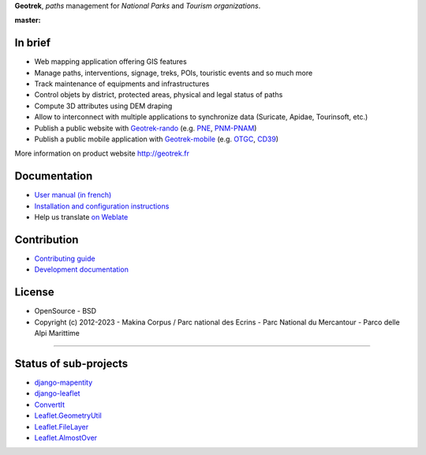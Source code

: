 **Geotrek**, *paths* management for *National Parks* and *Tourism organizations*.

.. image:: http://geotrek.fr/assets/img/logo.svg

:master: |master-status| |master-coverage| |master-e2e| |master-rtd|

.. |master-status| image::
    https://github.com/GeotrekCE/Geotrek-admin/actions/workflows/test.yml/badge.svg
    :alt: CI Status
    :target: https://github.com/GeotrekCE/Geotrek-admin/actions/workflows/test.yml

.. |master-coverage| image::
    https://codecov.io/gh/GeotrekCE/Geotrek-admin/branch/master/graph/badge.svg
    :alt: Coverage
    :target: https://codecov.io/gh/GeotrekCE/Geotrek-admin

.. |master-e2e| image::
    https://img.shields.io/endpoint?url=https://dashboard.cypress.io/badge/simple/ktpy7v/master&style=flat&logo=cypress
    :alt: End to End
    :target: https://dashboard.cypress.io/projects/ktpy7v/runs

.. |master-rtd| image::
    https://readthedocs.org/projects/geotrek/badge/?version=latest&style=flat
    :alt: Documentation
    :target: https://geotrek.readthedocs.io


In brief
--------

* Web mapping application offering GIS features
* Manage paths, interventions, signage, treks, POIs, touristic events and so much more
* Track maintenance of equipments and infrastructures
* Control objets by district, protected areas, physical and legal status of paths
* Compute 3D attributes using DEM draping
* Allow to interconnect with multiple applications to synchronize data (Suricate, Apidae, Tourinsoft, etc.)
* Publish a public website with `Geotrek-rando <https://github.com/GeotrekCE/Geotrek-rando-v3>`_ (e.g. `PNE <https://rando.ecrins-parcnational.fr>`_, `PNM-PNAM <https://destination.marittimemercantour.eu/>`_)
* Publish a public mobile application with `Geotrek-mobile <https://github.com/GeotrekCE/Geotrek-mobile>`_ (e.g. `OTGC <https://play.google.com/store/apps/details?id=io.geotrek.grandcarcassonne>`_, `CD39 <https://apps.apple.com/app/jura-outdoor/id6446137384>`_)

.. image:: http://geotrek.fr/assets/img/screen-1.png

More information on product website http://geotrek.fr

Documentation
-------------

* `User manual (in french) <https://geotrek.readthedocs.io/en/latest/usage/overview.html>`_
* `Installation and configuration instructions <http://geotrek.readthedocs.org>`_
* Help us translate `on Weblate <https://weblate.makina-corpus.net/>`_


Contribution
------------

* `Contributing guide <https://geotrek.readthedocs.io/en/master/CONTRIBUTING.html>`_
* `Development documentation <https://geotrek.readthedocs.io/en/master/contribute/development.html>`_


License
-------

* OpenSource - BSD
* Copyright (c) 2012-2023 - Makina Corpus / Parc national des Ecrins - Parc National du Mercantour - Parco delle Alpi Marittime

.. image:: https://geotrek.fr/assets/img/logo_makina.svg
    :target: https://territoires.makina-corpus.com/

.. image:: https://geotrek.fr/assets/img/logo_autonomens-h120m.png
    :target: https://datatheca.com

----

.. image:: http://geotrek.fr/assets/img/parc_ecrins.png
    :target: http://www.ecrins-parcnational.fr


.. image:: http://geotrek.fr/assets/img/parc_mercantour.png
    :target: http://www.mercantour.eu


.. image:: http://geotrek.fr/assets/img/alpi_maritime.png
    :target: http://www.parcoalpimarittime.it


Status of sub-projects
----------------------

* |django-mapentity| `django-mapentity <https://github.com/makinacorpus/django-mapentity>`_
* |django-leaflet| `django-leaflet <https://github.com/makinacorpus/django-leaflet>`_
* |convertit| `ConvertIt <https://github.com/makinacorpus/convertit>`_
* |Leaflet.GeometryUtil| `Leaflet.GeometryUtil <https://github.com/makinacorpus/Leaflet.GeometryUtil>`_
* |Leaflet.FileLayer| `Leaflet.FileLayer <https://github.com/makinacorpus/Leaflet.FileLayer>`_
* |Leaflet.AlmostOver| `Leaflet.AlmostOver <https://github.com/makinacorpus/Leaflet.AlmostOver>`_

.. |django-mapentity| image:: https://github.com/makinacorpus/django-mapentity/actions/workflows/python-ci.yml/badge.svg
    :target: https://github.com/makinacorpus/django-mapentity/actions/workflows/python-ci.yml

.. |django-leaflet| image:: https://github.com/makinacorpus/django-leaflet/actions/workflows/python-app.yml/badge.svg
    :target: https://github.com/makinacorpus/django-leaflet/actions/workflows/python-app.yml

.. |convertit| image:: https://circleci.com/gh/makinacorpus/convertit.svg?style=shield
    :target: https://circleci.com/gh/makinacorpus/convertit

.. |Leaflet.GeometryUtil| image:: https://travis-ci.org/makinacorpus/Leaflet.GeometryUtil.png?branch=master
    :target: https://travis-ci.org/makinacorpus/Leaflet.GeometryUtil?branch=master

.. |Leaflet.FileLayer| image:: https://travis-ci.org/makinacorpus/Leaflet.FileLayer.png?branch=master
    :target: https://travis-ci.org/makinacorpus/Leaflet.FileLayer?branch=master

.. |Leaflet.AlmostOver| image:: https://travis-ci.org/makinacorpus/Leaflet.GeometryUtil.png?branch=master
    :target: https://travis-ci.org/makinacorpus/Leaflet.AlmostOver?branch=master
